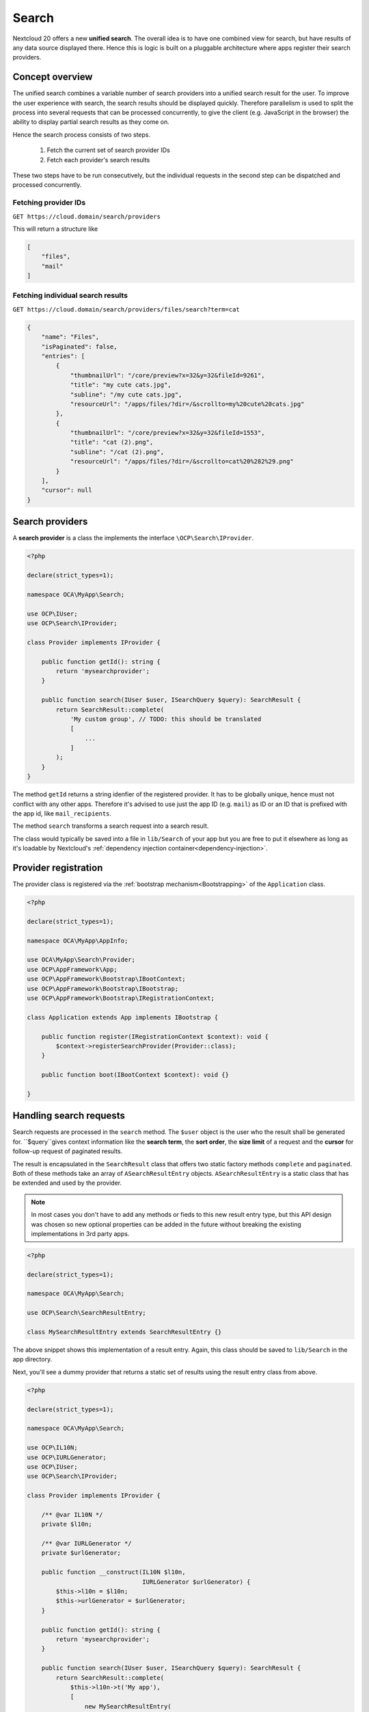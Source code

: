 ======
Search
======

Nextcloud 20 offers a new **unified search**. The overall idea is to have one combined view for search, but have results of any data source displayed there. Hence this is logic is built on a pluggable architecture where apps register their search providers.

Concept overview
----------------

The unified search combines a variable number of search providers into a unified search result for the user. To improve the user experience with search, the search results should be displayed quickly. Therefore parallelism is used to split the process into several requests that can be processed concurrently, to give the client (e.g. JavaScript in the browser) the ability to display partial search results as they come on.

Hence the search process consists of two steps.

 1. Fetch the current set of search provider IDs
 2. Fetch each provider's search results

These two steps have to be run consecutively, but the individual requests in the second step can be dispatched and processed concurrently.

Fetching provider IDs
^^^^^^^^^^^^^^^^^^^^^

``GET https://cloud.domain/search/providers``

This will return a structure like

.. code-block:: json

    [
        "files",
        "mail"
    ]

Fetching individual search results
^^^^^^^^^^^^^^^^^^^^^^^^^^^^^^^^^^

``GET https://cloud.domain/search/providers/files/search?term=cat``

.. code-block:: json

    {
        "name": "Files",
        "isPaginated": false,
        "entries": [
            {
                "thumbnailUrl": "/core/preview?x=32&y=32&fileId=9261",
                "title": "my cute cats.jpg",
                "subline": "/my cute cats.jpg",
                "resourceUrl": "/apps/files/?dir=/&scrollto=my%20cute%20cats.jpg"
            },
            {
                "thumbnailUrl": "/core/preview?x=32&y=32&fileId=1553",
                "title": "cat (2).png",
                "subline": "/cat (2).png",
                "resourceUrl": "/apps/files/?dir=/&scrollto=cat%20%282%29.png"
            }
        ],
        "cursor": null
    }

Search providers
----------------

A **search provider** is a class the implements the interface ``\OCP\Search\IProvider``.

.. code-block:: php

    <?php

    declare(strict_types=1);

    namespace OCA\MyApp\Search;

    use OCP\IUser;
    use OCP\Search\IProvider;

    class Provider implements IProvider {

        public function getId(): string {
            return 'mysearchprovider';
        }

        public function search(IUser $user, ISearchQuery $query): SearchResult {
            return SearchResult::complete(
                'My custom group', // TODO: this should be translated
                [
                    ...
                ]
            );
        }
    }

The method ``getId`` returns a string idenfier of the registered provider. It has to be globally unique, hence must not conflict with any other apps. Therefore it's advised to use just the app ID (e.g. ``mail``) as ID or an ID that is prefixed with the app id, like ``mail_recipients``.

The method ``search`` transforms a search request into a search result. 

The class would typically be saved into a file in ``lib/Search`` of your app but you are free to put it elsewhere as long as it's loadable by Nextcloud's :ref:`dependency injection container<dependency-injection>`.

Provider registration
---------------------

The provider class is registered via the :ref:`bootstrap mechanism<Bootstrapping>` of the ``Application`` class.

.. code-block:: php


    <?php

    declare(strict_types=1);

    namespace OCA\MyApp\AppInfo;

    use OCA\MyApp\Search\Provider;
    use OCP\AppFramework\App;
    use OCP\AppFramework\Bootstrap\IBootContext;
    use OCP\AppFramework\Bootstrap\IBootstrap;
    use OCP\AppFramework\Bootstrap\IRegistrationContext;

    class Application extends App implements IBootstrap {

        public function register(IRegistrationContext $context): void {
            $context->registerSearchProvider(Provider::class);
        }

        public function boot(IBootContext $context): void {}

    }

Handling search requests
------------------------

Search requests are processed in the ``search`` method. The ``$user`` object is the user who the result shall be generated for. ``$query``gives context information like the **search term**, the **sort order**, the **size limit** of a request and the **cursor** for follow-up request of paginated results.

The result is encapsulated in the ``SearchResult`` class that offers two static factory methods ``complete`` and ``paginated``. Both of these methods take an array of ``ASearchResultEntry`` objects. ``ASearchResultEntry`` is a static class that has be extended and used by the provider.

.. note:: In most cases you don't have to add any methods or fieds to this new result entry type, but this API design was chosen so new optional properties can be added in the future without breaking the existing implementations in 3rd party apps.

.. code-block:: php

    <?php

    declare(strict_types=1);

    namespace OCA\MyApp\Search;

    use OCP\Search\SearchResultEntry;

    class MySearchResultEntry extends SearchResultEntry {}


The above snippet shows this implementation of a result entry. Again, this class should be saved to ``lib/Search`` in the app directory.

Next, you'll see a dummy provider that returns a static set of results using the result entry class from above.

.. code-block:: php

    <?php

    declare(strict_types=1);

    namespace OCA\MyApp\Search;

    use OCP\IL10N;
    use OCP\IURLGenerator;
    use OCP\IUser;
    use OCP\Search\IProvider;

    class Provider implements IProvider {

        /** @var IL10N */
        private $l10n;

        /** @var IURLGenerator */
        private $urlGenerator;

        public function __construct(IL10N $l10n,
                                    IURLGenerator $urlGenerator) {
            $this->l10n = $l10n;
            $this->urlGenerator = $urlGenerator;
        }

        public function getId(): string {
            return 'mysearchprovider';
        }

        public function search(IUser $user, ISearchQuery $query): SearchResult {
            return SearchResult::complete(
                $this->l10n->t('My app'),
                [
                    new MySearchResultEntry(
                        $this->urlGenerator->linkToRoute(
                            'myapp.Preview.getPreviewByFileId',
                            [
                                'id' => 1
                            ]
                        ),
                        'Search result 1',
                        'This goes into the subline',
                        $this->urlGenerator->linkToRoute(
                            'myapp.view.index',
                            [
                                'id' => 1,
                            ]
                        )
                    )
                ]
            );
        }
    }

Each of the result result entries has

* A thumbnail or icon that is a (relative) URL
* A title, e.g. the name of a file
* A subline, e.g. the path to a file
* A resource URL that makes it possible to navigate to the details of this result

Apps **may** return the full result in ``search``, but in most cases the size of the result set can become too big to fit into one HTTP request and is complicated to display to the user, hence the set should be split into chunks – it should be **paginated**.

Pagination
^^^^^^^^^^

Paginated results work almost like complete results. The differences are that the ``SearchResult::paginated`` factory method is used to build the set and that you need a **cursor** for this.

There are two ways to use the **cursor**: offset-based pagination and cursor-based pagination.

For **offset-based pagination** you return ``$query->getLimit()`` results and specify this number as **cursor**. Any subsequent call where ``$query->getCursor()`` does not return ``null`` you take the value as **offset** for the next page. The following example shall demonstrate this use case.

.. code-block:: php

    <?php

    declare(strict_types=1);

    namespace OCA\MyApp\Search;

    use OCP\IL10N;
    use OCP\IURLGenerator;
    use OCP\IUser;
    use OCP\Search\IProvider;

    class Provider implements IProvider {

        /** @var IL10N */
        private $l10n;

        /** @var IURLGenerator */
        private $urlGenerator;

        public function __construct(IL10N $l10n,
                                    IURLGenerator $urlGenerator) {
            $this->l10n = $l10n;
            $this->urlGenerator = $urlGenerator;
        }

        public function getId(): string {
            return 'mysearchprovider';
        }

        public function search(IUser $user, ISearchQuery $query): SearchResult {
            $offset = ($query->getCursor() ?? 0);
            $limit = $query->getLimit();

            $data = []; // Fill this with $limit entries, where the first entry is row $offset

            return MySearchResultEntry::complete(
                $this->l10n->t('My app'),
                $data,
                $offset + $limit
            );
        }
    }

So the first call will get a cursor of ``null`` and a limit of, say, 20. So the first 20 rows are fetched. The next call will have a cursor of 20, so the 20st to 39th rows are fetched.

The downside of a offset-based pagination is that when the underlying data changes (new entries are inserted into or deleted from the database, files change), the offset might be out of sync from on request to its successor. Therefor, if possible, a true cursor-based pagination is preferable.

For a **cursor-based pagination** a app-specific property is used to know a reference to the last element of the previous search request. The presumption of this algorithm is that the result set is sorted by an attribute and this attribute is an ``int`` or ``string``. The attribute value of the last element in the result page determines the cursor for the next search request. Again, a small example shall demonstrate how this works.


.. code-block:: php

    <?php

    declare(strict_types=1);

    namespace OCA\MyApp\Search;

    use OCP\IL10N;
    use OCP\IURLGenerator;
    use OCP\IUser;
    use OCP\Search\IProvider;

    class Provider implements IProvider {

        /** @var IL10N */
        private $l10n;

        /** @var IURLGenerator */
        private $urlGenerator;

        public function __construct(IL10N $l10n,
                                    IURLGenerator $urlGenerator) {
            $this->l10n = $l10n;
            $this->urlGenerator = $urlGenerator;
        }

        public function getId(): string {
            return 'mysearchprovider';
        }

        public function search(IUser $user, ISearchQuery $query): SearchResult {
            $cursor = $query->getCursor();
            $limit = $query->getLimit();

            if ($cursor === null) {
                $data = []; // Fill this with $limit entries sorted ascending by created_at
            } else {
                $data = []; // Fill this with $limit entries sorted ascending by created_at that have a created_at > $cursor
            }
            $last = end($data);

            return MySearchResultEntry::complete(
                $this->l10n->t('My app'),
                $data,
                $last->getCreatedAt()
            );
        }
    }
